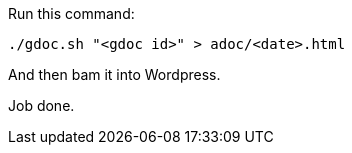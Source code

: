 Run this command:

```
./gdoc.sh "<gdoc id>" > adoc/<date>.html
```

And then bam it into Wordpress.

Job done.

